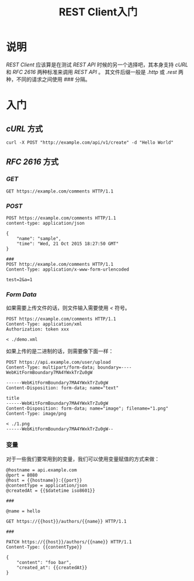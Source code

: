 #+TITLE: REST Client入门
* 说明
/REST Client/ 应该算是在测试 /REST API/ 时候的另一个选择吧，其本身支持 /cURL/ 和 /RFC 2616/ 两种标准来调用 /REST API/ 。
其文件后缀一般是 /.http/ 或 /.rest/ 两种，不同的请求之间使用 /###/ 分隔。
* 入门
** /cURL/ 方式
#+BEGIN_SRC shell
curl -X POST "http://example.com/api/v1/create" -d "Hello World"
#+END_SRC
** /RFC 2616/ 方式
*** /GET/
#+BEGIN_SRC http
GET https://example.com/comments HTTP/1.1
#+END_SRC
*** /POST/
#+BEGIN_SRC http
POST https://example.com/comments HTTP/1.1
content-type: application/json

{
    "name": "sample",
    "time": "Wed, 21 Oct 2015 18:27:50 GMT"
}

###
POST http://example.com/comments HTTP/1.1
Content-Type: application/x-www-form-urlencoded

test=2&a=1
#+END_SRC
*** /Form Data/
如果需要上传文件的话，则文件输入需要使用 /</ 符号。
#+BEGIN_SRC http
POST https://example.com/comments HTTP/1.1
Content-Type: application/xml
Authorization: token xxx

< ./demo.xml
#+END_SRC

如果上传的是二进制的话，则需要像下面一样：
#+BEGIN_SRC http
POST https://api.example.com/user/upload
Content-Type: multipart/form-data; boundary=----WebKitFormBoundary7MA4YWxkTrZu0gW

------WebKitFormBoundary7MA4YWxkTrZu0gW
Content-Disposition: form-data; name="text"

title
------WebKitFormBoundary7MA4YWxkTrZu0gW
Content-Disposition: form-data; name="image"; filename="1.png"
Content-Type: image/png

< ./1.png
------WebKitFormBoundary7MA4YWxkTrZu0gW--
#+END_SRC
*** 变量
对于一些我们要常用到的变量，我们可以使用变量赋值的方式来做：
#+BEGIN_SRC http
@hostname = api.example.com
@port = 8080
@host = {{hostname}}:{{port}}
@contentType = application/json
@createdAt = {{$datetime iso8601}}

###

@name = hello

GET https://{{host}}/authors/{{name}} HTTP/1.1

###

PATCH https://{{host}}/authors/{{name}} HTTP/1.1
Content-Type: {{contentType}}

{
    "content": "foo bar",
    "created_at": {{createdAt}}
}
#+END_SRC
